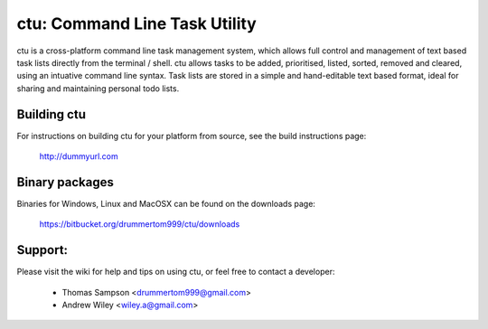 ===============
ctu: Command Line Task Utility
===============

ctu is a cross-platform command line task management system, which allows full control
and management of text based task lists directly from the terminal / shell. ctu allows 
tasks to be added, prioritised, listed, sorted, removed and cleared, using an intuative
command line syntax. Task lists are stored in a simple and hand-editable text
based format, ideal for sharing and maintaining personal todo lists.

Building ctu
=================
For instructions on building ctu for your platform from source, see the build
instructions page:

    http://dummyurl.com

Binary packages
=================
Binaries for Windows, Linux and MacOSX can be found on the downloads page:

    https://bitbucket.org/drummertom999/ctu/downloads

Support:
=================
Please visit the wiki for help and tips on using ctu, or feel free to contact a developer:

    - Thomas Sampson <drummertom999@gmail.com>
    - Andrew Wiley <wiley.a@gmail.com>